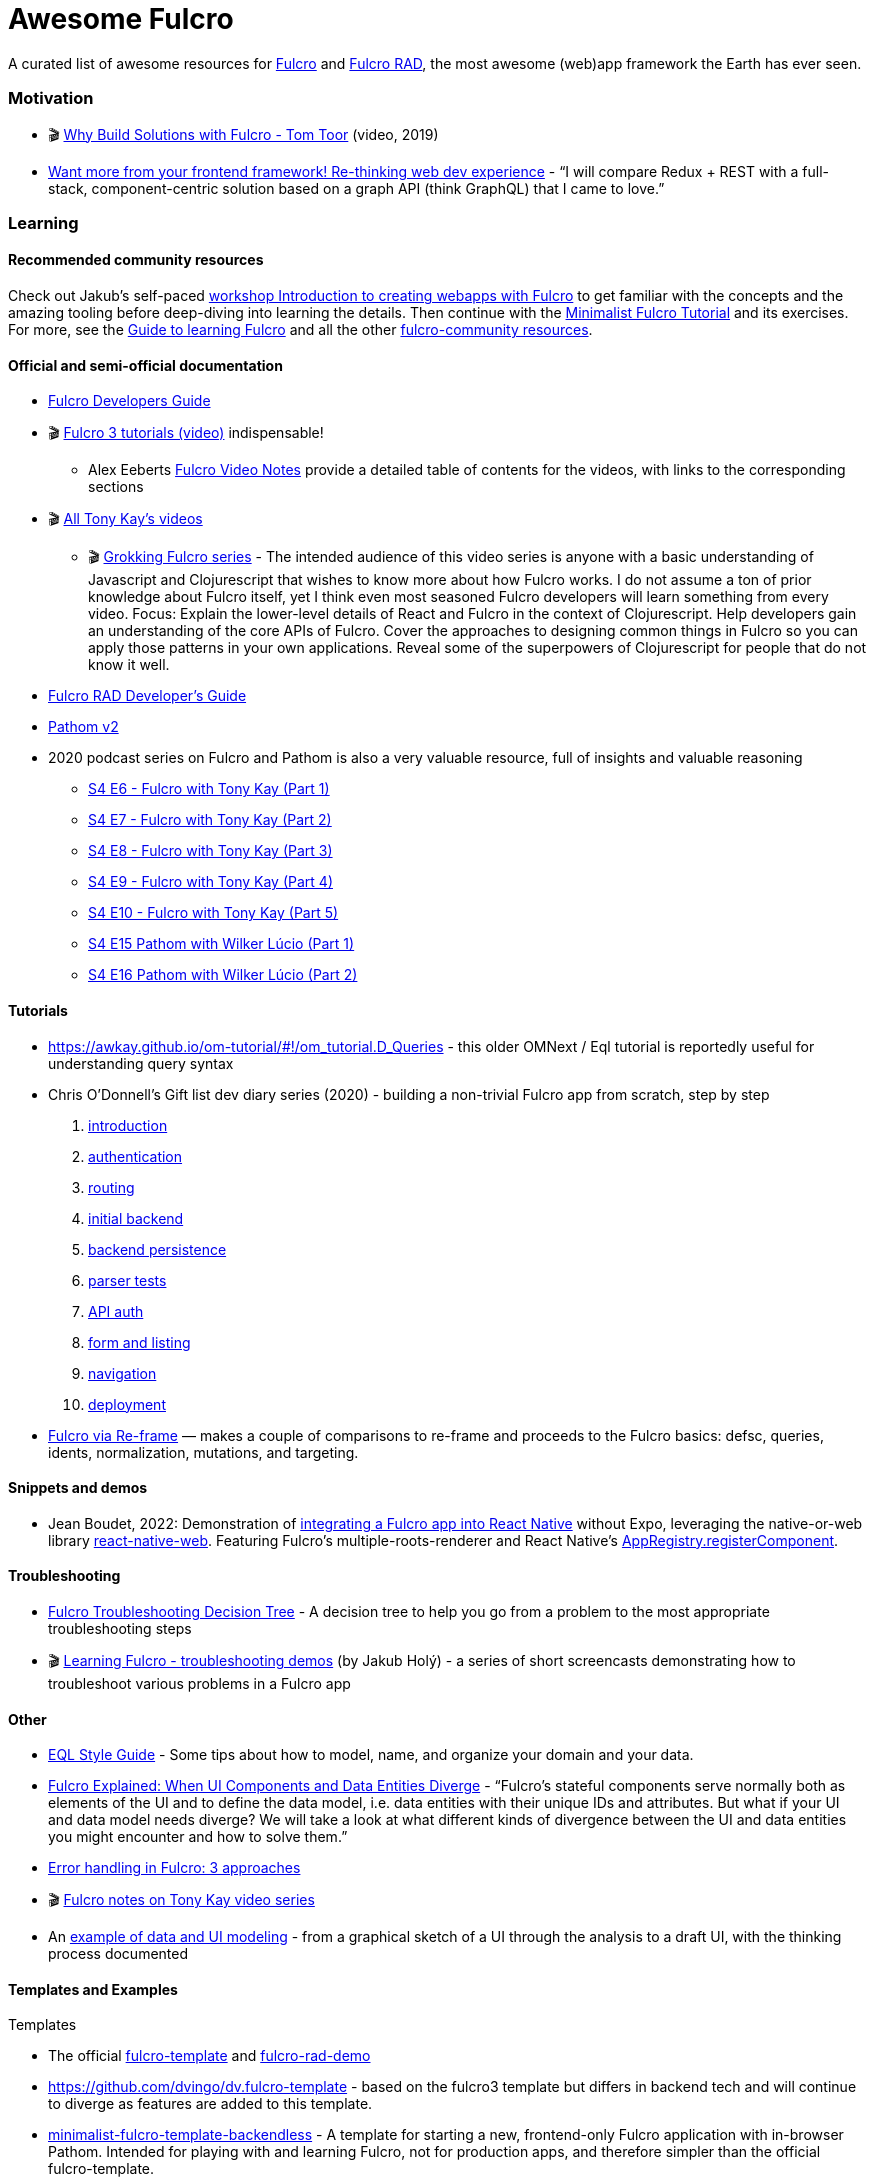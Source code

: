 = Awesome Fulcro

A curated list of awesome resources for https://github.com/fulcrologic/fulcro[Fulcro] and https://github.com/fulcrologic/fulcro-rad[Fulcro RAD], the most awesome (web)app framework the Earth has ever seen.

=== Motivation

* 🎬 https://www.youtube.com/watch?v=PMbGhgVf9Do&t=628s[Why Build Solutions with Fulcro - Tom Toor] (video, 2019)
* https://blog.jakubholy.net/2020/talk-want-more-from-your-frontend-framework/[Want more from your frontend framework! Re-thinking web dev experience] - "`I will compare Redux + REST with a full-stack, component-centric solution based on a graph API (think GraphQL) that I came to love.`"

=== Learning

==== Recommended community resources

Check out Jakub's self-paced https://github.com/holyjak/fulcro-intro-wshop[workshop Introduction to creating webapps with Fulcro] to get familiar with the concepts and the amazing tooling before deep-diving into learning the details. Then continue with the xref:tutorial-minimalist-fulcro:index.adoc[Minimalist Fulcro Tutorial] and its exercises. For more, see the xref:guide-learning-fulcro:index.adoc[Guide to learning Fulcro] and all the other https://fulcro-community.github.io/[fulcro-community resources].

==== Official and semi-official documentation

* https://book.fulcrologic.com/[Fulcro Developers Guide]
* 🎬 https://www.youtube.com/playlist?list=PLVi9lDx-4C_T7jkihlQflyqGqU4xVtsfi[Fulcro 3 tutorials (video)] indispensable!
** Alex Eeberts https://github.com/aeberts/fulcro-notes-public[Fulcro Video Notes] provide a detailed table of contents for the videos, with links to the corresponding sections
* 🎬 https://www.youtube.com/c/TonyKayNW/videos[All Tony Kay’s videos]
** 🎬 https://www.youtube.com/playlist?list=PLVi9lDx-4C_TBRiHfjnjXaK2J3BIUDPnf[Grokking Fulcro series] - The intended audience of this video series is anyone with a basic understanding of Javascript and Clojurescript that wishes to know more about how Fulcro works. I do not assume a ton of prior knowledge about Fulcro itself, yet I think even most seasoned Fulcro developers will learn something from every video. Focus: Explain the lower-level details of React and Fulcro in the context of Clojurescript. Help developers gain an understanding of the core APIs of Fulcro. Cover the approaches to designing common things in Fulcro so you can apply those patterns in your own applications. Reveal some of the superpowers of Clojurescript for people that do not know it well.
* https://book.fulcrologic.com/RAD.html[Fulcro RAD Developer’s Guide]
* https://blog.wsscode.com/pathom/v2/pathom/2.2.0/introduction.html[Pathom v2]
* 2020 podcast series on Fulcro and Pathom is also a very valuable resource, full of insights and valuable reasoning
** https://soundcloud.com/user-959992602/s4-e6-fulcro-with-tony-kay-part-1[S4 E6 - Fulcro with Tony Kay (Part 1)]
** https://soundcloud.com/user-959992602/s4-e7-fulcro-with-tony-kay-part-2[S4 E7 - Fulcro with Tony Kay (Part 2)]
** https://soundcloud.com/user-959992602/s4-e8-fulcro-with-tony-kay-part-3[S4 E8 - Fulcro with Tony Kay (Part 3)]
** https://soundcloud.com/user-959992602/s4-e9-fulcro-with-tony-kay-part-4[S4 E9 - Fulcro with Tony Kay (Part 4)]
** https://soundcloud.com/user-959992602/s4-e10-fulcro-rad-and-guardrails-with-tony-kay-part-5[S4 E10 - Fulcro with Tony Kay (Part 5)]
** https://soundcloud.com/user-959992602/s4-e15-pathom-with-wilker-lucio-part-1[S4 E15 Pathom with Wilker Lúcio (Part 1)]
** https://soundcloud.com/user-959992602/s4-e16-pathom-with-wilker-lucio-part-2[S4 E16 Pathom with Wilker Lúcio (Part 2)]

==== Tutorials

* https://awkay.github.io/om-tutorial/#!/om_tutorial.D_Queries - this older OMNext / Eql tutorial is reportedly useful for understanding query syntax
* Chris O’Donnell’s Gift list dev diary series (2020) - building a non-trivial Fulcro app from scratch, step by step
[arabic]
. https://chrisodonnell.dev/posts/giftlist/intro/[introduction]
. https://chrisodonnell.dev/posts/giftlist/authentication/[authentication]
. https://chrisodonnell.dev/posts/giftlist/routing/[routing]
. https://chrisodonnell.dev/posts/giftlist/initial_backend/[initial backend]
. https://chrisodonnell.dev/posts/giftlist/backend_persistence/[backend persistence]
. https://chrisodonnell.dev/posts/giftlist/parser_tests/[parser tests]
. https://chrisodonnell.dev/posts/giftlist/api_auth/[API auth]
. https://chrisodonnell.dev/posts/giftlist/gift_list_form/[form and listing]
. https://chrisodonnell.dev/posts/giftlist/gift_list_navigation/[navigation]
. https://chrisodonnell.dev/posts/giftlist/deployment/[deployment]
* https://folcon.github.io/post/fulcro-basics/2020-05-12-Fulcro-via-re-frame/[Fulcro via Re-frame] — makes a couple of comparisons to re-frame and proceeds to the Fulcro basics: defsc, queries, idents, normalization, mutations, and targeting.

==== Snippets and demos

* Jean Boudet, 2022: Demonstration of https://gist.github.com/jeans11/5a7ea1541401b412db7de868ef4e1851[integrating a Fulcro app into React Native] without Expo, leveraging the native-or-web library https://github.com/necolas/react-native-web[react-native-web]. Featuring Fulcro's multiple-roots-renderer and React Native's  https://reactnative.dev/docs/appregistry[AppRegistry.registerComponent]. 

==== Troubleshooting

* https://blog.jakubholy.net/2020/troubleshooting-fulcro/[Fulcro Troubleshooting Decision Tree] - A decision tree to help you go from a problem to the most appropriate troubleshooting steps
* 🎬 https://www.youtube.com/playlist?list=PLYvJiiE4TAijBAvO-R0PO8plSto4wtoQu[Learning Fulcro - troubleshooting demos] (by Jakub Holý) - a series of short screencasts demonstrating how to troubleshoot various problems in a Fulcro app

==== Other

* https://github.com/souenzzo/eql-style-guide[EQL Style Guide] - Some tips about how to model, name, and organize your domain and your data.
* https://blog.jakubholy.net/2020/fulcro-divergent-ui-data/[Fulcro Explained: When UI Components and Data Entities Diverge] - "`Fulcro’s stateful components serve normally both as elements of the UI and to define the data model, i.e. data entities with their unique IDs and attributes. But what if your UI and data model needs diverge? We will take a look at what different kinds of divergence between the UI and data entities you might encounter and how to solve them.`"
* https://blog.jakubholy.net/2020/error-handling-in-fulcro/[Error handling in Fulcro: 3 approaches]
* 🎬 https://roamresearch.com/#/app/bristol-clojure/page/KT5i16d-v[Fulcro notes on Tony Kay video series]
* An https://github.com/holyjak/minimalist-fulcro-template-backendless/tree/experiment/data-modeling-task-app[example of data and UI modeling] - from a graphical sketch of a UI through the analysis to a draft UI, with the thinking process documented

==== Templates and Examples

Templates

* The official https://github.com/fulcrologic/fulcro-template[fulcro-template] and https://github.com/holyjak/fulcro-rad-demo[fulcro-rad-demo]
* https://github.com/dvingo/dv.fulcro-template - based on the fulcro3 template but differs in backend tech and will continue to diverge as features are added to this template.
* https://github.com/holyjak/minimalist-fulcro-template-backendless[minimalist-fulcro-template-backendless] - A template for starting a new, frontend-only Fulcro application with in-browser Pathom. Intended for playing with and learning Fulcro, not for production apps, and therefore simpler than the official fulcro-template.

Examples / experiments

* https://github.com/fulcrologic/fulcro/tree/develop/src/todomvc/fulcro_todomvc[Fulcro Todo MVC] - an implementation of https://todomvc.com/[todomvc.com] in Fulcro, by Tony
* https://github.com/dvingo/pathom-client-wikipedia[Dvingo’s pathom-client-wikipedia] - example client-only fulcro app hitting a rest api
* https://github.com/phronmophobic/membrane-fulcro[PoC of a GUI and a teminal UI built with Fulcro] and https://github.com/phronmophobic/membrane[Membrane]
* https://github.com/realgenekim/rss-reader-fulcro-demo[rss-reader-fulcro-demo] (2021) by Gene Kim is a RAD-based app "that lets you read past articles from the Planet Clojure RSS feed" - featuring https://github.com/realgenekim/rss-reader-fulcro-demo/blob/main/src/shared/com/example/client.cljs#L69[integrating keybord shortcuts] (via Mousetrap)
 
==== "Real" Apps

* https://github.com/lgessler/glam[Glam] - a https://arxiv.org/abs/cs/0010033[linguistic annotation] app that uses Fulcro, Pathom, Material-UI, and Crux. (Work in progress.)
* https://github.com/holyjak/fulcro-billing-app[fulcro-billing-app] - A somewhat simplified and anonymized fork of a production app made with Fulcro and Fulcro RAD in 2020 - 2021 
* https://github.com/hhucn/decide3[Decide] (since 2019) - "Better decision-making in large groups"

=== Tools and libraries

* https://github.com/holyjak/fulcro-troubleshooting[fulcro-troubleshooting] - A development-time library for Fulcro that helps to detect problems earlier and find and fix their root cause faster
* https://github.com/matterandvoid-space/subscriptions[Subscriptions] extracts re-frame's subscriptions and generalizes them over the data store and is usable with Fulcro - here is https://github.com/matterandvoid-space/subscriptions/blob/mainline/examples/fulcro_example.cljs[demo of Subscriptions with Fulcro]
* https://github.com/RokLenarcic/fulcro-rad-indexed-db - A library to use IndexedDB as your Fulcro Remote
